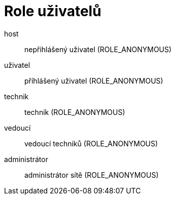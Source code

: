 = Role uživatelů

host:: nepřihlášený uživatel (ROLE_ANONYMOUS)

uživatel:: příhlášený uživatel (ROLE_ANONYMOUS)

technik:: technik (ROLE_ANONYMOUS)

vedoucí:: vedoucí techniků (ROLE_ANONYMOUS)

administrátor:: administrátor sítě (ROLE_ANONYMOUS)
